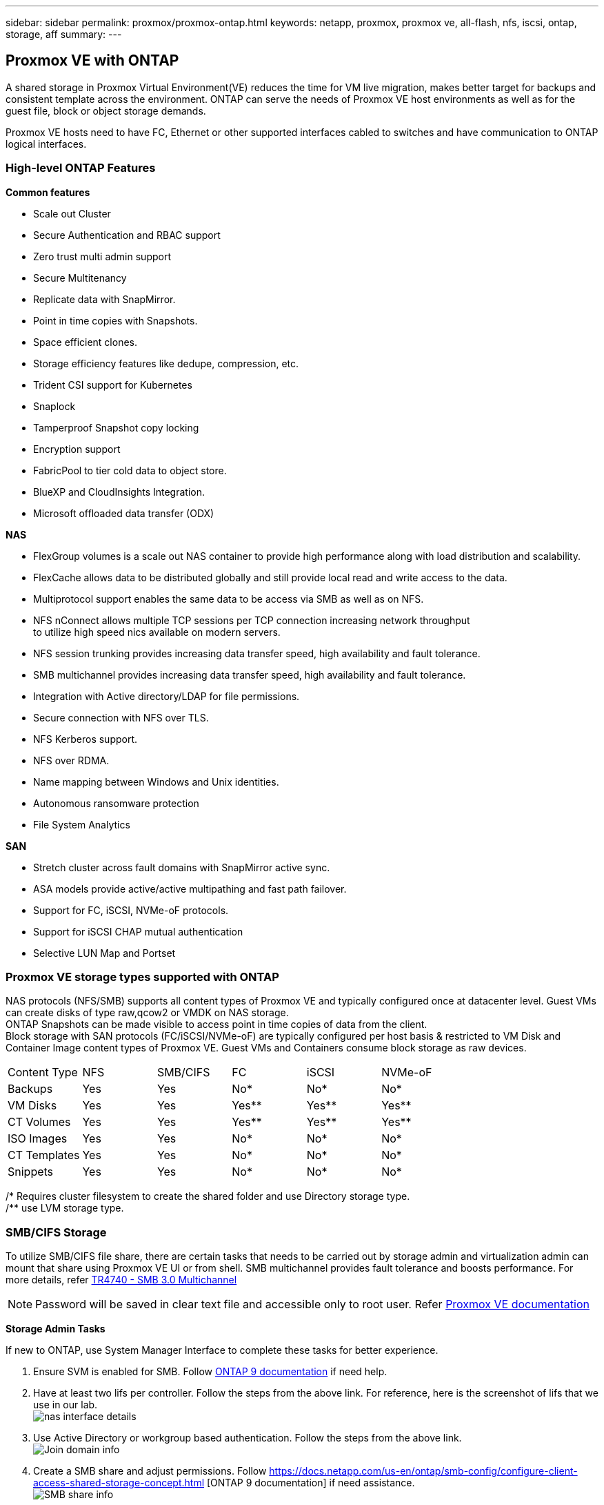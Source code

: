 ---
sidebar: sidebar
permalink: proxmox/proxmox-ontap.html
keywords: netapp, proxmox, proxmox ve, all-flash, nfs, iscsi, ontap, storage, aff
summary:
---

:hardbreaks:
:nofooter:
:icons: font
:linkattrs:
:imagesdir: ./../media/

== Proxmox VE with ONTAP
[.lead]
A shared storage in Proxmox Virtual Environment(VE) reduces the time for VM live migration, makes better target for backups and consistent template across the environment. ONTAP can serve the needs of Proxmox VE host environments as well as for the guest file, block or object storage demands.

Proxmox VE hosts need to have FC, Ethernet or other supported interfaces cabled to switches and have communication to ONTAP logical interfaces.

=== High-level ONTAP Features

**Common features**

* Scale out Cluster
* Secure Authentication and RBAC support
* Zero trust multi admin support
* Secure Multitenancy
* Replicate data with SnapMirror.
* Point in time copies with Snapshots.
* Space efficient clones.
* Storage efficiency features like dedupe, compression, etc.
* Trident CSI support for Kubernetes
* Snaplock
* Tamperproof Snapshot copy locking
* Encryption support
* FabricPool to tier cold data to object store.
* BlueXP and CloudInsights Integration.
* Microsoft offloaded data transfer (ODX)

**NAS**

* FlexGroup volumes is a scale out NAS container to provide high performance along with load distribution and scalability.
* FlexCache allows data to be distributed globally and still provide local read and write access to the data.
* Multiprotocol support enables the same data to be access via SMB as well as on NFS.
* NFS nConnect allows multiple TCP sessions per TCP connection increasing network throughput 
to utilize high speed nics available on modern servers.
* NFS session trunking provides increasing data transfer speed, high availability and fault tolerance.
* SMB multichannel provides increasing data transfer speed, high availability and fault tolerance.
* Integration with Active directory/LDAP for file permissions.
* Secure connection with NFS over TLS. 
* NFS Kerberos support.
* NFS over RDMA.
* Name mapping between Windows and Unix identities.
* Autonomous ransomware protection
* File System Analytics

**SAN**

* Stretch cluster across fault domains with SnapMirror active sync.
* ASA models provide active/active multipathing and fast path failover.
* Support for FC, iSCSI, NVMe-oF protocols.
* Support for iSCSI CHAP mutual authentication
* Selective LUN Map and Portset


=== Proxmox VE storage types supported with ONTAP

NAS protocols (NFS/SMB) supports all content types of Proxmox VE and typically configured once at datacenter level. Guest VMs can create disks of type raw,qcow2 or VMDK on NAS storage.
ONTAP Snapshots can be made visible to access point in time copies of data from the client. 
Block storage with SAN protocols (FC/iSCSI/NVMe-oF) are typically configured per host basis & restricted to VM Disk and Container Image content types of Proxmox VE. Guest VMs and Containers consume block storage as raw devices.

[frame=all, grid=all]
|====
|Content Type| NFS | SMB/CIFS | FC | iSCSI | NVMe-oF
|Backups | Yes | Yes | No*| No* |No*
|VM Disks | Yes | Yes | Yes** | Yes** | Yes**
|CT Volumes | Yes | Yes | Yes** | Yes** | Yes**
|ISO Images | Yes | Yes | No*| No* |No*
|CT Templates | Yes | Yes | No*| No* |No*
|Snippets | Yes | Yes | No*| No* |No*
|====
/* Requires cluster filesystem to create the shared folder and use Directory storage type.
/** use LVM storage type. 

=== SMB/CIFS Storage 

To utilize SMB/CIFS file share, there are certain tasks that needs to be carried out by storage admin and virtualization admin can mount that share using Proxmox VE UI or from shell. SMB multichannel provides fault tolerance and boosts performance. For more details, refer https://www.netapp.com/pdf.html?item=/media/17136-tr4740.pdf[TR4740 - SMB 3.0 Multichannel]

NOTE: Password will be saved in clear text file and accessible only to root user. Refer https://pve.proxmox.com/pve-docs/chapter-pvesm.html#storage_cifs[Proxmox VE documentation]

**Storage Admin Tasks**

If new to ONTAP, use System Manager Interface to complete these tasks for better experience.

. Ensure SVM is enabled for SMB. Follow https://docs.netapp.com/us-en/ontap/smb-config/configure-access-svm-task.html[ONTAP 9 documentation] if need help.
. Have at least two lifs per controller. Follow the steps from the above link. For reference, here is the screenshot of lifs that we use in our lab. 
image:proxmox-ontap-image01.png[nas interface details]
. Use Active Directory or workgroup based authentication. Follow the steps from the above link.
image:proxmox-ontap-image02.png[Join domain info]
. Create a SMB share and adjust permissions. Follow https://docs.netapp.com/us-en/ontap/smb-config/configure-client-access-shared-storage-concept.html [ONTAP 9 documentation] if need assistance.
image:proxmox-ontap-image03.png[SMB share info]
. Provide the SMB server, Share name and credential to use for the share to virtualization admin.

**Virtualization Admin Tasks**

. Collect the SMB server, share name and credential to use for the share authentication.
. Ensure at least two interface is configured in different VLANs (for fault tolerance) and NIC supports RSS.
. If using Management UI (https://<proxmox node>:8006), click on datacenter, select storage, click Add and select SMB/CIFS.
image:proxmox-ontap-image04.png[SMB storage navigation]
. Fill in the details, the share name should auto populate. Ensure all content are selected. Click Add.
image:proxmox-ontap-image05.png[SMB storage addition]
. To enable multichannel option, goto shell on any one of the nodes on the cluster and type pvesm set pvesmb01 --options multichannel,max_channels=4
image:proxmox-ontap-image06.png[multichannel setup]
. Here is the content in /etc/pve/storage.cfg for the above tasks.
image:proxmox-ontap-image07.png[storage configuration file for SMB]

=== NFS Storage

ONTAP supports all the NFS versions supported by Proxmox VE. To provide fault tolerance and performance enhancements, https://docs.netapp.com/us-en/ontap/nfs-trunking/index.html[session trunking] is utilized. To use session trunking, minimum NFS v4.1 is required.

If new to ONTAP, use System Manager Interface to complete these tasks for better experience.

**Storage Admin Tasks**

. Ensure SVM is enabled for NFS. Refer https://docs.netapp.com/us-en/ontap/nfs-config/verify-protocol-enabled-svm-task.html[ONTAP 9 documentation]
. Have at least two lifs per controller. Follow the steps from the above link. For reference, here is the screenshot of lifs that we use in our lab. 
image:proxmox-ontap-image01.png[nas interface details]
. Create or update NFS export policy providing access to Proxmox VE host IP addresses or subnet. Refer https://docs.netapp.com/us-en/ontap/nfs-config/create-export-policy-task.html[Export policy creation] and https://docs.netapp.com/us-en/ontap/nfs-config/add-rule-export-policy-task.html[Add rule to an export policy]
. https://docs.netapp.com/us-en/ontap/nfs-config/create-volume-task.html[Create a volume]
. https://docs.netapp.com/us-en/ontap/nfs-config/associate-export-policy-flexvol-task.html[Assign export policy to volume]
image:proxmox-ontap-image08.png[NFS volume info]
. Notify virtualization admin that NFS volume is ready.

**Virtualization Admin Tasks**

. Ensure at least two interface is configured in different VLANs (for fault tolerance). Use NIC bonding.
. If using Management UI (https://<proxmox node>:8006), click on datacenter, select storage, click Add and select NFS.
image:proxmox-ontap-image09.png[NFS storage navigation]
. Fill in the details, After providing the server info, the NFS exports should populate and pick from the list. Remember to select the content options.
image:proxmox-ontap-image10.png[NFS storage addition]
. For session trunking, on every Proxmox VE hosts, update the /etc/fstab file to mount the same NFS export using different lif address along with max_connect and NFS version option.
image:proxmox-ontap-image11.png[fstab entries for session trunk]
. Here is the content in /etc/pve/storage.cfg for NFS.
image:proxmox-ontap-image12.png[storage configuration file for NFS]

=== LVM with iSCSI

**Virtualization Admin Tasks**

. Make sure two linux bridges each on its own ethernet nic is configured (ideally on different VLANs).
. Ensure multipath-tools is installed on all Proxmox VE hosts. Ensure it starts on boot.
+
[source,shell]
----
apt list | grep multipath-tools
# If need to install, execute the following line.
apt-get install multipath-tools
systemctl enable multipathd
----
+
. Collect the iscsi host iqn for all Proxmox VE hosts and provide that to Storage admin.
+
[source,shell]
----
cat /etc/iscsi/initiator.name
----

**Storage Admin Tasks**

If new to ONTAP, use System Manager for better experience.

. Ensure SVM is available with iSCSI protocol enabled. Follow https://docs.netapp.com/us-en/ontap/san-admin/provision-storage.html[ONTAP 9 documentation]
. Have two lifs per controller dedicated for iSCSI.
image:proxmox-ontap-image13.png[iscsi interface details]
. Create igroup and populate the host iscsi initiators.
. Create the LUN with desired size on the SVM and present to igroup created in above step.
image:proxmox-ontap-image14.png[iscsi lun details]
. Notify virtualization admin that lun is created.

**Virtualization Admin Tasks**

. Go to Management UI (https:<proxmox node>:8006), click on datacenter, select storage, click Add and select iSCSI.
image:proxmox-ontap-image15.png[iscsi storage navigation]
. Provide storage id name, iSCSI lif address from ONTAP and should be able to pick the target when there is no communication issue. As our intention is not directly provide LUN access to guest vm, will uncheck that.
image:proxmox-ontap-image16.png[iscsi storage type creation]
. Now, click Add and select LVM.
image:proxmox-ontap-image17.png[lvm storage navigation]
. Provide storage id name, pick base storage that should match the one iSCSI storage we created above step. Pick the LUN for the base volume. Provide the volume group name. Ensure shared is selected.
image:proxmox-ontap-image18.png[lvm storage creation]
. Here is the sample storage configuration file for LVM using iSCSI volume.
image:proxmox-ontap-image19.png[lvm iscsi configuration]

=== LVM with NVMe/TCP

**Virtualization Admin Tasks**

. Make sure two linux bridges each with its own ethernet device is configured (ideally on different VLANs).
. On every Proxmox host on the cluster, execute the following command to collect the host initiator info.
+
[source,shell]
----
nvme show-hostnqn
----
. Provide collected host nqn info to storage admin and request a nvme namespace of required size.

**Storage Admin Tasks**

If new to ONTAP, use System Manager for better experience.

. Ensure SVM is available with NVMe protocol enabled. Refer https://docs.netapp.com/us-en/ontap/san-admin/create-nvme-namespace-subsystem-task.html[NVMe tasks on ONTAP 9 documentation]
. Create the NVMe namespace.
image:proxmox-ontap-image20.png[nvme namespace creation]
. Create subsystem and assign host nqns (if using CLI). Follow the above reference link.
. Notify virtualization admin that nvme namespace is created.

**Virtualization Admin Tasks**

. Navigate to shell on each Proxmox VE hosts in the cluster and create /etc/nvme/discovery.conf file and update the content specific to your environment.
+
[source,shell]
----
root@pxmox01:~# cat /etc/nvme/discovery.conf 
# Used for extracting default parameters for discovery
#
# Example:
# --transport=<trtype> --traddr=<traddr> --trsvcid=<trsvcid> --host-traddr=<host-traddr> --host-iface=<host-iface>

-t tcp -l 1800 -a 172.21.118.153
-t tcp -l 1800 -a 172.21.118.154
-t tcp -l 1800 -a 172.21.119.153
-t tcp -l 1800 -a 172.21.119.154
----
. Login to nvme subsystem
+
[source,shell]
----
nvme connect-all
----
. Inspect and collect device details.
+
[source,shell]
----
nvme list
nvme netapp ontapdevices
nvme list-subsys
lsblk -l
----
. Create volume group 
+
[source,shell]
----
vgcreate pvens02 /dev/mapper/<device id>
----
. Go to Management UI (https:<proxmox node>:8006), click on datacenter, select storage, click Add and select LVM.
image:proxmox-ontap-image17.png[lvm storage navigation]
. Provide storage id name, choose existing volume group and pick the volume group that just created with cli. Remember to check the shared option.
image:proxmox-ontap-image21.png[lvm on existing vg]
. Here is the sample storage configuration file for LVM using NVMe/TCP
image:proxmox-ontap-image22.png[lvm on nvme tcp configuration]

